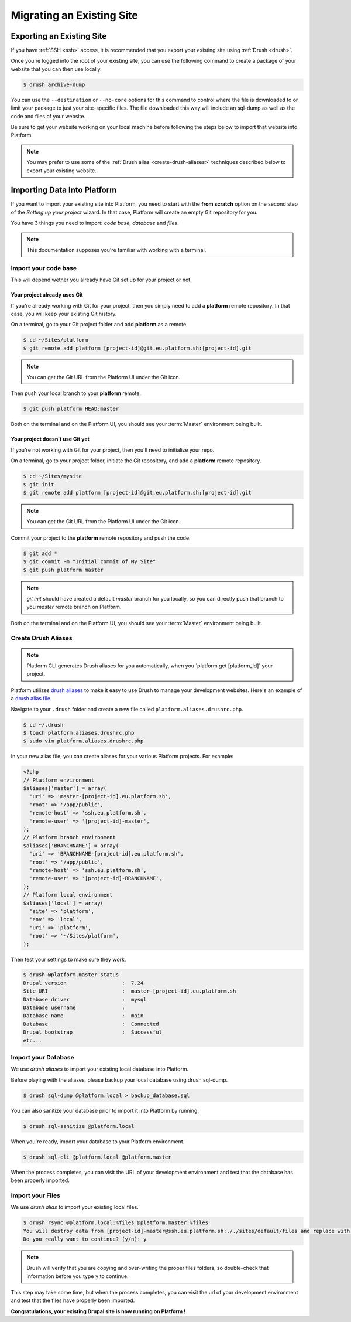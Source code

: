 Migrating an Existing Site
==========================

Exporting an Existing Site
--------------------------

If you have :ref:`SSH <ssh>` access, it is recommended that you export your existing site using :ref:`Drush <drush>`.

Once you're logged into the root of your existing site, you can use the following command to create a package of your website that you can then use locally.

.. code-block:: console

  $ drush archive-dump

You can use the ``--destination`` or ``--no-core`` options for this command to control where the file is downloaded to or limit your package to just your site-specific files. The file downloaded this way will include an sql-dump as well as the code and files of your website.

Be sure to get your website working on your local machine before following the steps below to import that website into Platform.

.. note::

  You may prefer to use some of the :ref:`Drush alias <create-drush-aliases>` techniques described below to export your existing website.

Importing Data Into Platform
----------------------------

If you want to import your existing site into Platform, you need to start with the **from scratch** option on the second step of the *Setting up your project* wizard. In that case, Platform will create an empty Git repository for you.

You have 3 things you need to import: *code base*, *database* and *files*.

.. note:: This documentation supposes you're familiar with working with a terminal.

Import your code base
^^^^^^^^^^^^^^^^^^^^^

This will depend wether you already have Git set up for your project or not.

Your project already uses Git
*****************************

If you're already working with Git for your project, then you simply need to add a **platform** remote repository. In that case, you will keep your existing Git history.

On a terminal, go to your Git project folder and add **platform** as a remote.

.. code-block:: console

   $ cd ~/Sites/platform
   $ git remote add platform [project-id]@git.eu.platform.sh:[project-id].git

.. note:: You can get the Git URL from the Platform UI under the Git icon.

Then push your local branch to your **platform** remote.

.. code-block:: console

   $ git push platform HEAD:master

Both on the terminal and on the Platform UI, you should see your :term:`Master` environment being built.

Your project doesn't use Git yet
********************************

If you're not working with Git for your project, then you'll need to initialize your repo.

On a terminal, go to your project folder, initiate the Git repository, and add a **platform** remote repository.

.. code-block:: console

   $ cd ~/Sites/mysite
   $ git init
   $ git remote add platform [project-id]@git.eu.platform.sh:[project-id].git

.. note:: You can get the Git URL from the Platform UI under the Git icon.

Commit your project to the **platform** remote repository and push the code.

.. code-block:: console

   $ git add *
   $ git commit -m "Initial commit of My Site"
   $ git push platform master

.. note:: *git init* should have created a default *master* branch for you locally, so you can directly push that branch to you *master* remote branch on Platform.

Both on the terminal and on the Platform UI, you should see your :term:`Master` environment being built.

.. _create-drush-aliases:

Create Drush Aliases
^^^^^^^^^^^^^^^^^^^^

.. todo:: The Drush aliases will be automatically generated at some point, so the user won't need to manually create them. This section needs to be redone.

.. note:: Platform CLI generates Drush aliases for you automatically, when you  \`platform get [platform_id]\` your project.

Platform utilizes `drush aliases`_ to make it easy to use Drush to manage your development websites. Here's an example of a `drush alias file`_.

.. _drush aliases: https://drupal.org/node/670460
.. _drush alias file: http://drush.ws/examples/example.aliases.drushrc.php

Navigate to your ``.drush`` folder and create a new file called ``platform.aliases.drushrc.php``.

.. code-block:: console

   $ cd ~/.drush
   $ touch platform.aliases.drushrc.php
   $ sudo vim platform.aliases.drushrc.php

In your new alias file, you can create aliases for your various Platform projects. For example:

.. code-block:: php

  <?php
  // Platform environment
  $aliases['master'] = array(
    'uri' => 'master-[project-id].eu.platform.sh',
    'root' => '/app/public',
    'remote-host' => 'ssh.eu.platform.sh',
    'remote-user' => '[project-id]-master',
  );
  // Platform branch environment
  $aliases['BRANCHNAME'] = array(
    'uri' => 'BRANCHNAME-[project-id].eu.platform.sh',
    'root' => '/app/public',
    'remote-host' => 'ssh.eu.platform.sh',
    'remote-user' => '[project-id]-BRANCHNAME',
  );
  // Platform local environment
  $aliases['local'] = array(
    'site' => 'platform',
    'env' => 'local',
    'uri' => 'platform',
    'root' => '~/Sites/platform',
  );

Then test your settings to make sure they work.

.. code-block:: console

   $ drush @platform.master status
   Drupal version                  :  7.24
   Site URI                        :  master-[project-id].eu.platform.sh
   Database driver                 :  mysql
   Database username               :
   Database name                   :  main
   Database                        :  Connected
   Drupal bootstrap                :  Successful
   etc...

Import your Database
^^^^^^^^^^^^^^^^^^^^

We use *drush aliases* to import your existing local database into Platform.

Before playing with the aliases, please backup your local database using drush sql-dump.

.. code-block:: console

   $ drush sql-dump @platform.local > backup_database.sql

You can also sanitize your database prior to import it into Platform by running:

.. code-block:: console

   $ drush sql-sanitize @platform.local

When you're ready, import your database to your Platform environment.

.. code-block:: console

   $ drush sql-cli @platform.local @platform.master

When the process completes, you can visit the URL of your development environment and test that the database has been properly imported.

Import your Files
^^^^^^^^^^^^^^^^^

We use *drush alias* to import your existing local files.

.. code-block:: console

   $ drush rsync @platform.local:%files @platform.master:%files
   You will destroy data from [project-id]-master@ssh.eu.platform.sh:././sites/default/files and replace with data from ~/Sites/platform/sites/default/files/
   Do you really want to continue? (y/n): y

.. note:: Drush will verify that you are copying and over-writing the proper files folders, so double-check that information before you type ``y`` to continue.

This step may take some time, but when the process completes, you can visit the url of your development environment and test that the files have properly been imported.

**Congratulations, your existing Drupal site is now running on Platform !**

